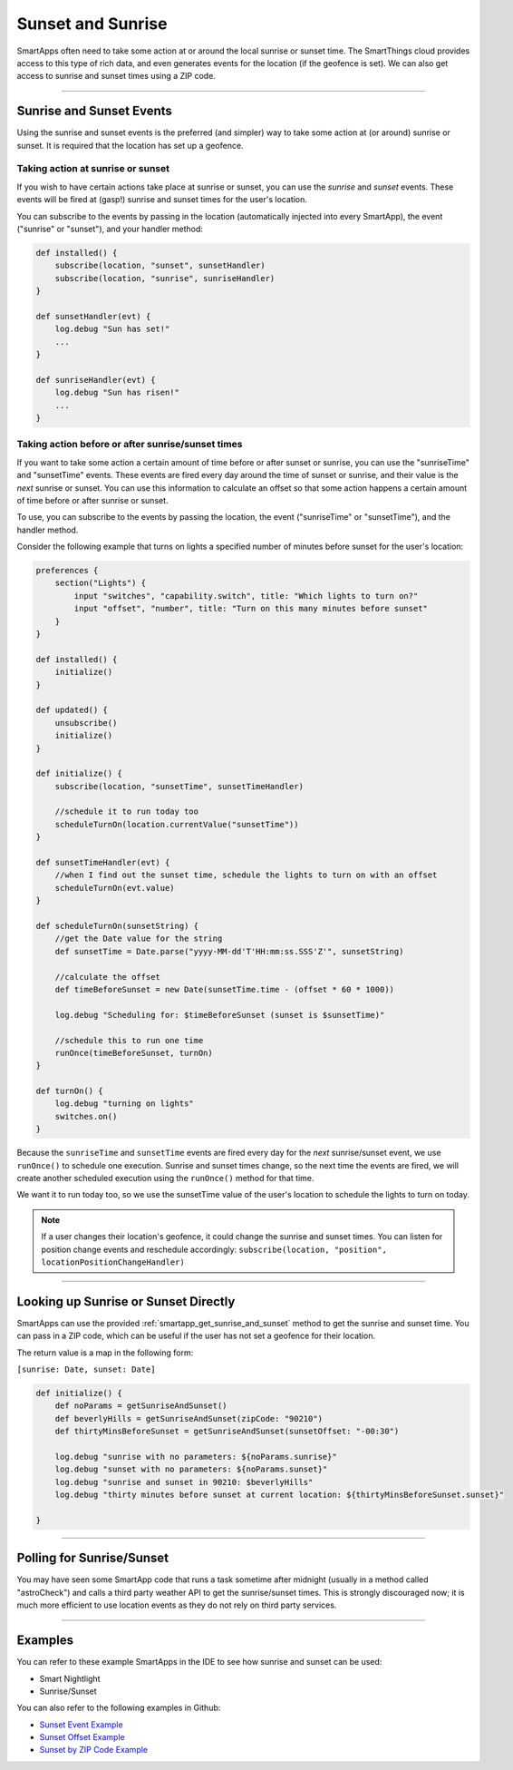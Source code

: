 ==================
Sunset and Sunrise
==================

SmartApps often need to take some action at or around the local sunrise or sunset time.
The SmartThings cloud provides access to this type of rich data, and even generates events for the location (if the geofence is set).
We can also get access to sunrise and sunset times using a ZIP code.

----

Sunrise and Sunset Events
-------------------------

Using the sunrise and sunset events is the preferred (and simpler) way to take some action at (or around) sunrise or sunset.
It is required that the location has set up a geofence.

Taking action at sunrise or sunset
^^^^^^^^^^^^^^^^^^^^^^^^^^^^^^^^^^

If you wish to have certain actions take place at sunrise or sunset, you can use the *sunrise* and *sunset* events.
These events will be fired at (gasp!) sunrise and sunset times for the user's location.

You can subscribe to the events by passing in the location (automatically injected into every SmartApp), the event ("sunrise" or "sunset"), and your handler method:

.. code-block:: groovy

    def installed() {
        subscribe(location, "sunset", sunsetHandler)
        subscribe(location, "sunrise", sunriseHandler)
    }

    def sunsetHandler(evt) {
        log.debug "Sun has set!"
        ...
    }

    def sunriseHandler(evt) {
        log.debug "Sun has risen!"
        ...
    }

Taking action before or after sunrise/sunset times
^^^^^^^^^^^^^^^^^^^^^^^^^^^^^^^^^^^^^^^^^^^^^^^^^^

If you want to take some action a certain amount of time before or after sunset or sunrise, you can use the "sunriseTime" and "sunsetTime" events.
These events are fired every day around the time of sunset or sunrise, and their value is the *next* sunrise or sunset.
You can use this information to calculate an offset so that some action happens a certain amount of time before or after sunrise or sunset.

To use, you can subscribe to the events by passing the location, the event ("sunriseTime" or "sunsetTime"), and the handler method.

Consider the following example that turns on lights a specified number of minutes before sunset for the user's location:

.. code-block:: groovy

    preferences {
        section("Lights") {
            input "switches", "capability.switch", title: "Which lights to turn on?"
            input "offset", "number", title: "Turn on this many minutes before sunset"
        }
    }

    def installed() {
        initialize()
    }

    def updated() {
        unsubscribe()
        initialize()
    }

    def initialize() {
        subscribe(location, "sunsetTime", sunsetTimeHandler)

        //schedule it to run today too
        scheduleTurnOn(location.currentValue("sunsetTime"))
    }

    def sunsetTimeHandler(evt) {
        //when I find out the sunset time, schedule the lights to turn on with an offset
        scheduleTurnOn(evt.value)
    }

    def scheduleTurnOn(sunsetString) {
        //get the Date value for the string
        def sunsetTime = Date.parse("yyyy-MM-dd'T'HH:mm:ss.SSS'Z'", sunsetString)

        //calculate the offset
        def timeBeforeSunset = new Date(sunsetTime.time - (offset * 60 * 1000))

        log.debug "Scheduling for: $timeBeforeSunset (sunset is $sunsetTime)"

        //schedule this to run one time
        runOnce(timeBeforeSunset, turnOn)
    }

    def turnOn() {
        log.debug "turning on lights"
        switches.on()
    }

Because the ``sunriseTime`` and ``sunsetTime`` events are fired every day for the *next* sunrise/sunset event, we use ``runOnce()`` to schedule one execution.
Sunrise and sunset times change, so the next time the events are fired, we will create another scheduled execution using the ``runOnce()`` method for that time.

We want it to run today too, so we use the sunsetTime value of the user's location to schedule the lights to turn on today.

.. note::

    If a user changes their location's geofence, it could change the sunrise and sunset times. You can listen for position change events and reschedule accordingly: ``subscribe(location, "position", locationPositionChangeHandler)``

----

Looking up Sunrise or Sunset Directly
-------------------------------------

SmartApps can use the provided :ref:`smartapp_get_sunrise_and_sunset` method to get the sunrise and sunset time.
You can pass in a ZIP code, which can be useful if the user has not set a geofence for their location.

The return value is a map in the following form:

``[sunrise: Date, sunset: Date]``

.. code-block:: groovy

    def initialize() {
        def noParams = getSunriseAndSunset()
        def beverlyHills = getSunriseAndSunset(zipCode: "90210")
        def thirtyMinsBeforeSunset = getSunriseAndSunset(sunsetOffset: "-00:30")

        log.debug "sunrise with no parameters: ${noParams.sunrise}"
        log.debug "sunset with no parameters: ${noParams.sunset}"
        log.debug "sunrise and sunset in 90210: $beverlyHills"
        log.debug "thirty minutes before sunset at current location: ${thirtyMinsBeforeSunset.sunset}"

    }

----

Polling for Sunrise/Sunset
--------------------------

You may have seen some SmartApp code that runs a task sometime after midnight (usually in a method called "astroCheck") and calls a third party weather API to get the sunrise/sunset times. This is strongly discouraged now; it is much more efficient to use location events as they do not rely on third party services.

----

Examples
--------

You can refer to these example SmartApps in the IDE to see how sunrise and sunset can be used:

- Smart Nightlight
- Sunrise/Sunset

You can also refer to the following examples in Github:

- `Sunset Event Example <https://github.com/SmartThingsCommunity/Code/blob/master/smartapps/sunrise-sunset/turn-on-at-sunset.groovy>`__
- `Sunset Offset Example <https://github.com/SmartThingsCommunity/Code/blob/master/smartapps/sunrise-sunset/turn-on-before-sunset.groovy>`__
- `Sunset by ZIP Code Example <https://github.com/SmartThingsCommunity/Code/blob/master/smartapps/sunrise-sunset/turn-on-by-zip-code.groovy>`__
